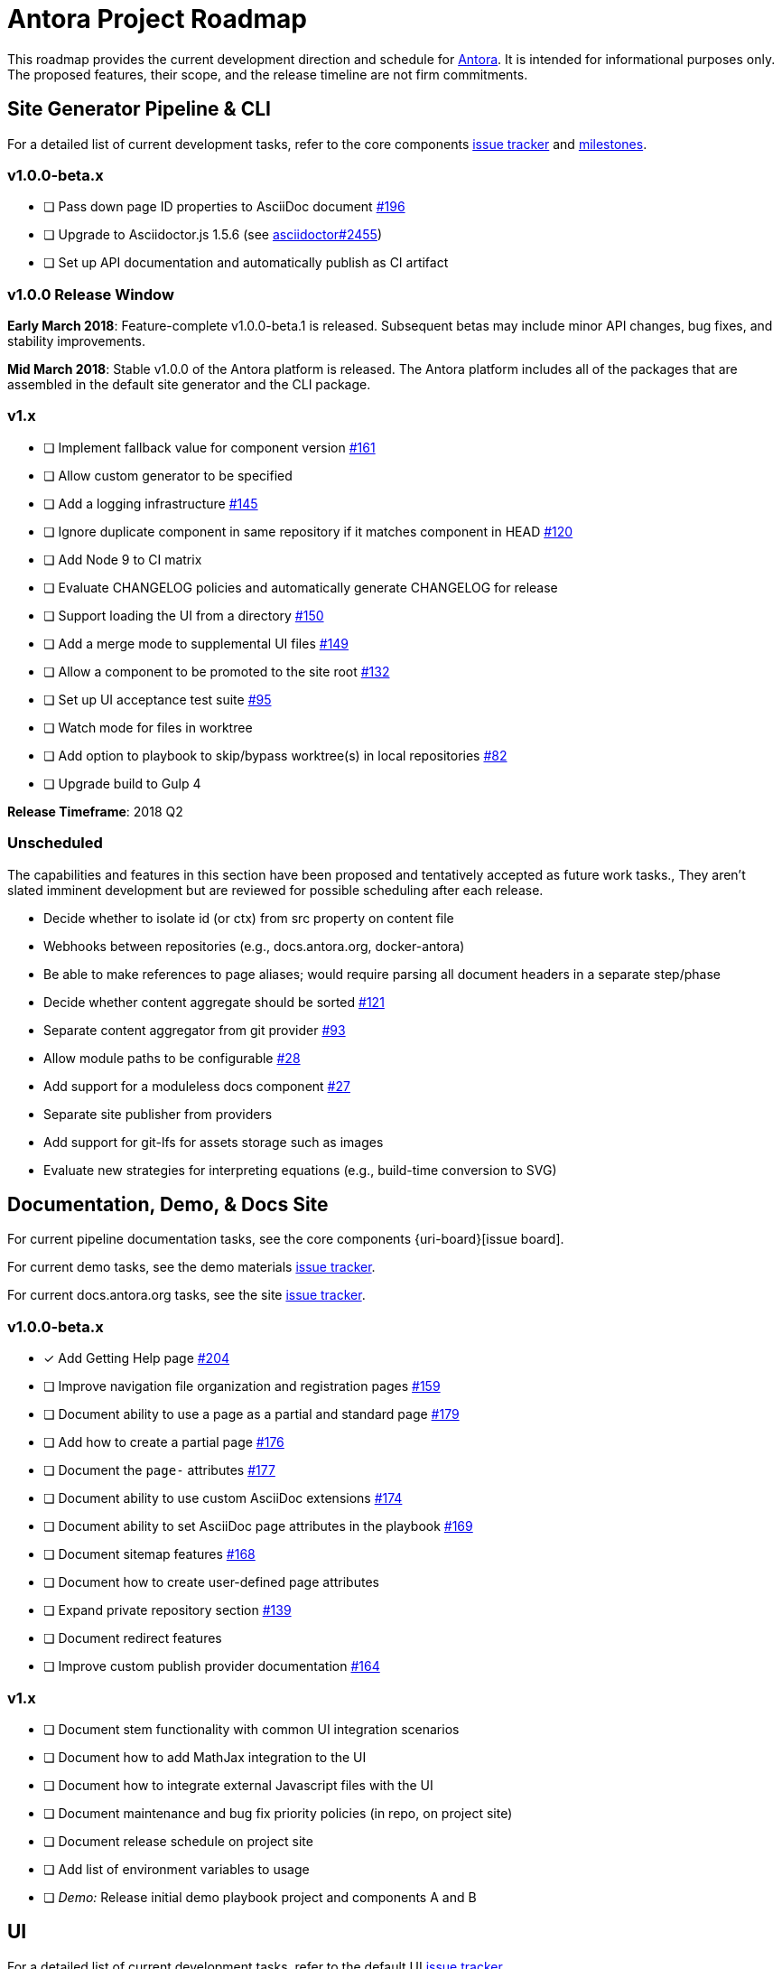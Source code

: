 = Antora Project Roadmap
// Settings:
ifdef::env-browser[]
:toc-title: Contents
:toclevels: 3
:toc:
endif::[]
// Project URIs:
:uri-home: https://antora.org
:uri-org: https://gitlab.com/antora
:uri-repo: {uri-org}/antora
:uri-issues: {uri-repo}/issues
:uri-milestones: {uri-repo}/milestones
:uri-changelog: {uri-repo}/blob/master/CHANGELOG.adoc
:uri-demo-issues: https://gitlab.com/groups/antora/demo/-/issues
:uri-docs-site-issues: {uri-org}/docs.antora.org/issues
:uri-ui-repo: {uri-org}/antora-ui-default
:uri-ui-issues: {uri-ui-repo}/issues

This roadmap provides the current development direction and schedule for {uri-home}[Antora].
It is intended for informational purposes only.
The proposed features, their scope, and the release timeline are not firm commitments.

== Site Generator Pipeline & CLI

For a detailed list of current development tasks, refer to the core components {uri-issues}[issue tracker] and {uri-milestones}[milestones].

=== v1.0.0-beta.x

* [ ] Pass down page ID properties to AsciiDoc document {uri-issues}/196[#196]
* [ ] Upgrade to Asciidoctor.js 1.5.6 (see https://github.com/asciidoctor/asciidoctor/issues/2455#issuecomment-369465086[asciidoctor#2455])
* [ ] Set up API documentation and automatically publish as CI artifact
//* [ ] Pass algolia key in playbook

=== v1.0.0 Release Window

*Early March 2018*: Feature-complete v1.0.0-beta.1 is released.
Subsequent betas may include minor API changes, bug fixes, and stability improvements.

*Mid March 2018*: Stable v1.0.0 of the Antora platform is released.
The Antora platform includes all of the packages that are assembled in the default site generator and the CLI package.

=== v1.x

* [ ] Implement fallback value for component version {uri-issues}/161[#161]
* [ ] Allow custom generator to be specified
* [ ] Add a logging infrastructure {uri-issues}/145[#145]
* [ ] Ignore duplicate component in same repository if it matches component in HEAD {uri-issues}/120[#120]
* [ ] Add Node 9 to CI matrix
* [ ] Evaluate CHANGELOG policies and automatically generate CHANGELOG for release
* [ ] Support loading the UI from a directory {uri-issues}/150[#150]
* [ ] Add a merge mode to supplemental UI files {uri-issues}/149[#149]
* [ ] Allow a component to be promoted to the site root {uri-issues}/132[#132]
* [ ] Set up UI acceptance test suite {uri-issues}/95[#95]
* [ ] Watch mode for files in worktree
* [ ] Add option to playbook to skip/bypass worktree(s) in local repositories {uri-issues}/82[#82]
* [ ] Upgrade build to Gulp 4

*Release Timeframe*: 2018 Q2

=== Unscheduled

The capabilities and features in this section have been proposed and tentatively accepted as future work tasks.,
They aren't slated imminent development but are reviewed for possible scheduling after each release.

* Decide whether to isolate id (or ctx) from src property on content file
* Webhooks between repositories (e.g., docs.antora.org, docker-antora)
* Be able to make references to page aliases; would require parsing all document headers in a separate step/phase
* Decide whether content aggregate should be sorted {uri-issues}/121[#121]
* Separate content aggregator from git provider {uri-issues}/93[#93]
* Allow module paths to be configurable {uri-issues}/28[#28]
* Add support for a moduleless docs component {uri-issues}/27[#27]
* Separate site publisher from providers
* Add support for git-lfs for assets storage such as images
* Evaluate new strategies for interpreting equations (e.g., build-time conversion to SVG)

== Documentation, Demo, & Docs Site

For current pipeline documentation tasks, see the core components {uri-board}[issue board].

For current demo tasks, see the demo materials {uri-demo-issues}[issue tracker].

For current docs.antora.org tasks, see the site {uri-docs-site-issues}[issue tracker].

=== v1.0.0-beta.x

* [x] Add Getting Help page {uri-issues}/204[#204]
* [ ] Improve navigation file organization and registration pages {uri-issues}/159[#159]
* [ ] Document ability to use a page as a partial and standard page {uri-issues}/179[#179]
* [ ] Add how to create a partial page {uri-issues}/176[#176]
* [ ] Document the `page-` attributes {uri-issues}/177[#177]
* [ ] Document ability to use custom AsciiDoc extensions {uri-issues}/174[#174]
* [ ] Document ability to set AsciiDoc page attributes in the playbook {uri-issues}/169[#169]
* [ ] Document sitemap features {uri-issues}/168[#168]
* [ ] Document how to create user-defined page attributes
* [ ] Expand private repository section {uri-issues}/139[#139]
* [ ] Document redirect features
* [ ] Improve custom publish provider documentation {uri-issues}/164[#164]

=== v1.x

* [ ] Document stem functionality with common UI integration scenarios
* [ ] Document how to add MathJax integration to the UI
* [ ] Document how to integrate external Javascript files with the UI
* [ ] Document maintenance and bug fix priority policies (in repo, on project site)
* [ ] Document release schedule on project site
* [ ] Add list of environment variables to usage
* [ ] _Demo:_ Release initial demo playbook project and components A and B

== UI

For a detailed list of current development tasks, refer to the default UI {uri-ui-issues}[issue tracker].

=== v1.0.0-beta.x

* [ ] Residual state causing nav menu to open unexpectedly when switching components {uri-ui-issues}/45[#45]
* [ ] Add client-side search (algolia docsearch) {uri-ui-issues}/44[#44]
* [ ] IE 11 fixes
* [ ] Upgrade preview site sample content {uri-ui-issues}/20[#20]
* [ ] Cut stable release of default UI

=== v1.0.0

*Release Timeframe*: April 2018

=== v1.x

* [ ] Enable start number attribute for ordered lists {uri-ui-issues}/25[#25]
* [ ] Extract all colors into CSS variables {uri-ui-issues}/18[#18]
* [ ] Enable unordered list marker styles {uri-ui-issues}/26[#26]
* [ ] Create task list SVGs {uri-ui-issues}/31[#31]
* [ ] Upgrade build to Gulp 4
* [ ] Improve SVG options stability

== Completed Releases

See the {uri-changelog}[CHANGELOG] for a summary of notable changes by release.

=== v1.0.0-beta.2 (2018-03-13)

* [x] Add netlify redirect facility to redirect producer {uri-issues}/202[#202]
* [x] Change ui.bundle to a category in the playbook schema (ui.bundle.url, ui.bundle.start_path, ui.bundle.snapshot) {uri-issues}/201[#201]
* [x] Set up CI build for Windows Server 2016 and Windows 10 {uri-issues}/199[#199]
* [x] Update CI image to use stretch version of Debian {uri-issues}/198[#198]
* [x] Document supported platforms and configurations {uri-issues}/197[#197]
* [x] Emit graceful error message when repository clone fails {uri-issues}/155[#155]
* [x] Fetch updates to content repositories upon request {uri-issues}/104[#104]

=== v1.0.0-beta.1 (2018-03-07)

* [x] Create Docker container for evaluating Antora {uri-issues}/162[#162]
* [x] Allow content to be aggregated from tags {uri-issues}/117[#117]
* [x] Pass site start page to UI model which will link to home icon, if set {uri-issues}/193[#193]
* [x] Document tag key and use case examples

=== 1.0.0-alpha.9 (2018-03-06)

* [x] Add clone status indicator {uri-issues}/183[#183]
* [x] Implement page redirect generator component {uri-issues}/182[#182]
* [x] Don't fail if start page cannot be resolved {uri-issues}/111[#111]

=== 1.0.0-alpha.8 (2018-02-27)

* [x] Add convertDocuments function to the document converter {uri-issues}/172[#172]
* [x] Interpret `~` symbol in the playbook file as home directory reference {uri-issues}/143[#143]
* [x] Store cache files under user's cache directory {uri-issues}/137[#137]
* [x] Improve sidebar block styles {uri-ui-issues}/27[UI #27]
* [x] Document cache {uri-issues}/137[#137]

=== 1.0.0-alpha.7 (2018-02-20)

* [x] Allow custom Asciidoctor extensions to be registered {uri-issues}/167[#167]
* [x] Add a require option to the CLI to preload modules {uri-issues}/166[#166]
* [x] Add AsciiDoc attribute configuration to playbook schema {uri-issues}/160[#160]
* [x] Enable ordered list numeration styles {uri-ui-issues}/24[#24]
* [x] Refine literal, listing, and example block title styles {uri-ui-issues}/22[#22]
* [x] Style keyboard UI macro {uri-ui-issues}/23[#23]
* [x] Improve component and module index page content {uri-issues}/156[#156]
* [x] Provide source URL configuration examples {uri-issues}/153[#153]
* [x] Document UI bundle configuration features {uri-issues}/152[#152]
* [x] _Docs Site:_ Set up supplemental UI files {uri-docs-site-issues}/4[#4]
* [x] _Docs Site:_ Connect Docs and project sites
* [x] Add page ID and xref anatomy diagrams {uri-issues}/76[#76]
* [x] Document release, versioning, and support policy {uri-issues}/14[#14]

=== 1.0.0-alpha.6 (2018-02-09)

* [x] Deep page reference that resolves to current page should produce same input as in-page reference {uri-issues}/158[#158]
* [x] Calculate repository URL correctly {uri-issues}/157[#157]
* [x] Fix default branch caching {uri-issues}/151[#151]
* [x] Provide capability to customize/override UI templates {uri-issues}/147[#147]
* [x] Pass site keys to UI model {uri-issues}/146[#146]
* [x] Improve error message when local workspace path cannot be found {uri-issues}/119[#119]
* [x] Set the edit URL property on files in the content catalog {uri-issues}/87[#87]
* [x] Style links in footer {uri-ui-issues}/40[UI #40]
* [x] Don't show edit the page link when page.editUrl is undefined {uri-ui-issues}/39[UI #39]
* [x] Don't include URL path when linking to current page {uri-ui-issues}/38[UI #38]
* [x] Add Google analytics tracking code when key is set in playbook {uri-ui-issues}/37[UI #37]
* [x] Open menu item in navigation when menu item is clicked {uri-ui-issues}/36[UI #36]
* [x] Add list-style none on inline (flex) lists {uri-ui-issues}/35[UI #35]
* [x] Look for in-page links anywhere in page {uri-ui-issues}/34[UI #34]
* [x] Fix menu scroll conflict with footer in Chrome {uri-ui-issues}/33[UI #33]
* [x] Display nav list titles in menu and breadcrumbs {uri-ui-issues}/28[UI #28]
* [x] Document AsciiDoc syntax {uri-issues}/148[#148], {uri-issues}/154[#154]
* [x] Document site configuration keys {uri-issues}/142[#142]
* [x] Document how to upgrade to latest Antora version {uri-issues}/140[#140]
* [x] Document page structure {uri-issues}/131[#131]
* [x] Document Windows installation instructions {uri-issues}/130[#130]
* [x] Document output provider and path features {uri-issues}/127[#127]
* [x] _Docs Site:_ Add site and UI keys to production playbook
* [x] _Docs Site_: Set up automatic deployment to GitLab pages for docs.antora.org {uri-docs-site-issues}/2[#2]

=== 1.0.0-alpha.5 (2018-02-01)

* [x] Allow start page to be specified for the site {uri-issues}/136[#136]
* [x] Architect and implement site mapper component {uri-issues}/108[#108], {uri-issues}/109[#109]
* [x] Resolve paths in playbook relative to playbook file {uri-issues}/105[#105]
* [x] Set up Antora chat room {uri-issues}/134[#134]

=== 1.0.0-alpha.4 (2018-01-28)

* [x] Set up CI build on Windows (AppVeyor) {uri-issues}/129[#129]
* [x] Set up automated releases {uri-issues}/7[#7]
* [x] Document release process

=== 1.0.0-alpha.3 (2018-01-28)

* [x] Document CLI commands and site, ui, and to-dir options {uri-issues}/126[#126]
* [x] Document playbook start_path {uri-issues}/112[#112]
* [x] Document component descriptor start_page {uri-issues}/110[#110]
* [x] Content aggregator should only discover branches, not tags {uri-issues}/107[#107]
* [x] Test and document evaluation install on Windows {uri-issues}/103[#103], {uri-issues}/128[#128]
* [x] Test and document evaluation install on macOS {uri-issues}/102[#102]
* [x] Allow current branch to be specified in playbook using a token {uri-issues}/84[#84]
* [x] Architect and implement site publisher component {uri-issues}/74[#74], {uri-issues}/122[#122]
* [x] _UI:_ Enable task list markers {uri-ui-issues}/29[#29]
* [x] _Docs Site:_ Add UI component to docs.antora.org playbook {uri-docs-site-issues}/3[#3]
* [x] _Docs Site:_ Set up docs.antora.org playbook {uri-docs-site-issues}/1[#1]
* [x] Set up documentation component for UI {uri-ui-issues}/19[#19]
